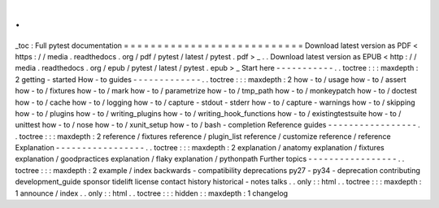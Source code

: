 .
.
_toc
:
Full
pytest
documentation
=
=
=
=
=
=
=
=
=
=
=
=
=
=
=
=
=
=
=
=
=
=
=
=
=
=
=
Download
latest
version
as
PDF
<
https
:
/
/
media
.
readthedocs
.
org
/
pdf
/
pytest
/
latest
/
pytest
.
pdf
>
_
.
.
Download
latest
version
as
EPUB
<
http
:
/
/
media
.
readthedocs
.
org
/
epub
/
pytest
/
latest
/
pytest
.
epub
>
_
Start
here
-
-
-
-
-
-
-
-
-
-
-
.
.
toctree
:
:
:
maxdepth
:
2
getting
-
started
How
-
to
guides
-
-
-
-
-
-
-
-
-
-
-
-
-
.
.
toctree
:
:
:
maxdepth
:
2
how
-
to
/
usage
how
-
to
/
assert
how
-
to
/
fixtures
how
-
to
/
mark
how
-
to
/
parametrize
how
-
to
/
tmp_path
how
-
to
/
monkeypatch
how
-
to
/
doctest
how
-
to
/
cache
how
-
to
/
logging
how
-
to
/
capture
-
stdout
-
stderr
how
-
to
/
capture
-
warnings
how
-
to
/
skipping
how
-
to
/
plugins
how
-
to
/
writing_plugins
how
-
to
/
writing_hook_functions
how
-
to
/
existingtestsuite
how
-
to
/
unittest
how
-
to
/
nose
how
-
to
/
xunit_setup
how
-
to
/
bash
-
completion
Reference
guides
-
-
-
-
-
-
-
-
-
-
-
-
-
-
-
-
-
.
.
toctree
:
:
:
maxdepth
:
2
reference
/
fixtures
reference
/
plugin_list
reference
/
customize
reference
/
reference
Explanation
-
-
-
-
-
-
-
-
-
-
-
-
-
-
-
-
-
.
.
toctree
:
:
:
maxdepth
:
2
explanation
/
anatomy
explanation
/
fixtures
explanation
/
goodpractices
explanation
/
flaky
explanation
/
pythonpath
Further
topics
-
-
-
-
-
-
-
-
-
-
-
-
-
-
-
-
-
.
.
toctree
:
:
:
maxdepth
:
2
example
/
index
backwards
-
compatibility
deprecations
py27
-
py34
-
deprecation
contributing
development_guide
sponsor
tidelift
license
contact
history
historical
-
notes
talks
.
.
only
:
:
html
.
.
toctree
:
:
:
maxdepth
:
1
announce
/
index
.
.
only
:
:
html
.
.
toctree
:
:
:
hidden
:
:
maxdepth
:
1
changelog
